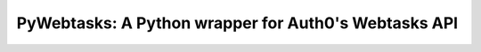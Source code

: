 PyWebtasks: A Python wrapper for Auth0's Webtasks API
=====================================================

.. image:: https://img.shields.io/pypi/v/pywebtasks.svg
    :target: https://pypi.python.org/pypi/pywebtasks

.. image:: https://img.shields.io/pypi/dm/pywebtasks.svg
        :target: https://pypi.python.org/pypi/pywebtasks

.. image:: http://img.shields.io/travis/ssebastianj/pywebtasks.png
   :target: https://travis-ci.org/ssebastianj/pywebtasks
